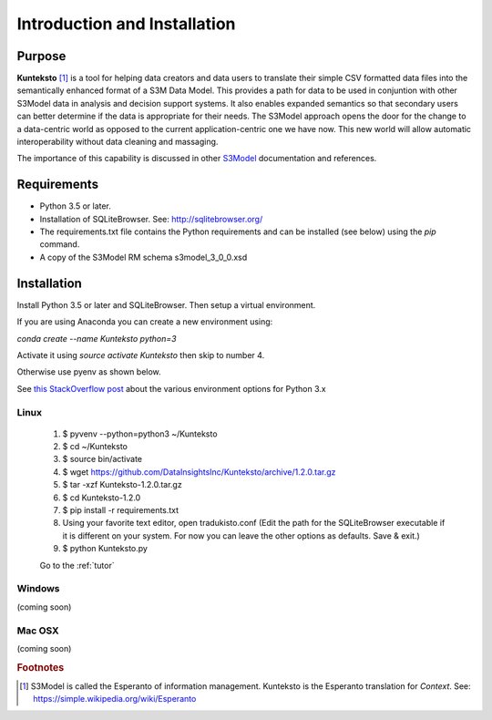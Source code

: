 =============================
Introduction and Installation
=============================

Purpose
=======

**Kunteksto** [#f1]_ is a tool for helping data creators and data users to translate their simple CSV formatted data files into the semantically enhanced format of a S3M Data Model. This provides a path for data to be used in conjuntion with other S3Model data in analysis and decision support systems. It also enables expanded semantics so that secondary users can better determine if the data is appropriate for their needs. The S3Model approach opens the door for the change to a data-centric world as opposed to the current application-centric one we have now. This new world will allow automatic interoperability without data cleaning and massaging. 

The importance of this capability is discussed in other `S3Model <https://datainsights.tech/S3Model>`_ documentation and references. 


Requirements
============

- Python 3.5 or later.
- Installation of SQLiteBrowser. See: http://sqlitebrowser.org/ 
- The requirements.txt file contains the Python requirements and can be installed (see below) using the *pip* command.
- A copy of the S3Model RM schema s3model_3_0_0.xsd 


.. _install:

Installation
============

Install Python 3.5 or later and SQLiteBrowser. Then setup a virtual environment. 

If you are using Anaconda you can create a new environment using:

*conda create --name Kunteksto python=3* 

Activate it using *source activate Kunteksto* then skip to number 4. 

Otherwise use pyenv as shown below.   

See `this StackOverflow post <https://stackoverflow.com/questions/41573587/what-is-the-difference-between-venv-pyvenv-pyenv-virtualenv-virtualenvwrappe>`_ about the various environment options for Python 3.x 

Linux
-----

	#. $ pyvenv --python=python3 ~/Kunteksto
	
	#. $ cd ~/Kunteksto
	
	#. $ source bin/activate
	
	#. $ wget https://github.com/DataInsightsInc/Kunteksto/archive/1.2.0.tar.gz
	
	#. $ tar -xzf Kunteksto-1.2.0.tar.gz 
	
	#. $ cd Kunteksto-1.2.0
	
	#. $ pip install -r requirements.txt 

	#. Using your favorite text editor, open tradukisto.conf (Edit the path for the SQLiteBrowser executable if it is different on your system. For now you can leave the other options as defaults. Save & exit.)
	
	#. $ python Kunteksto.py

	Go to the :ref:`tutor` 


Windows
-------

(coming soon)


Mac OSX
-------

(coming soon)


.. rubric:: Footnotes

.. [#f1] S3Model is called the Esperanto of information management. Kunteksto is the Esperanto translation for *Context*. See: https://simple.wikipedia.org/wiki/Esperanto 


